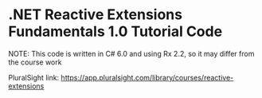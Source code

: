 #+STARTUP: showall
* .NET Reactive Extensions Fundamentals 1.0 Tutorial Code
NOTE: This code is written in C# 6.0 and using Rx 2.2, so it may differ from the course work

PluralSight link: https://app.pluralsight.com/library/courses/reactive-extensions

